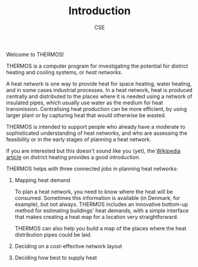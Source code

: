 #+TITLE: Introduction
#+AUTHOR: CSE

Welcome to THERMOS!

THERMOS is a computer program for investigating the potential for district heating and cooling systems, or /heat networks/.

A heat network is one way to provide heat for space heating, water heating, and in some cases industrial processes.
In a heat network, heat is produced centrally and distributed to the places where it is needed using a network of insulated pipes, which usually use water as the medium for heat transmission. Centralising heat production can be more efficient, by using larger plant or by capturing heat that would otherwise be wasted.

THERMOS is intended to support people who already have a moderate to sophisticated understanding of heat networks, and who are assessing the feasibility or in the early stages of planning a heat network.

If you are interested but this doesn't sound like you (yet), the [[https://en.wikipedia.org/wiki/District_heating][Wikipedia article]] on district heating provides a good introduction.

THERMOS helps with three connected jobs in planning heat networks:

1. Mapping heat demand
   
   To plan a heat network, you need to know where the heat will be consumed.
   Sometimes this information is available (in Denmark, for example), but not always.
   THERMOS includes an innovative bottom-up method for estimating buildings' heat demands, with a simple interface that makes creating a heat map for a location very straightforward.

   THERMOS can also help you build a map of the places where the heat distribution pipes could be laid.
   
2. Deciding on a cost-effective network layout
3. Deciding how best to supply heat


